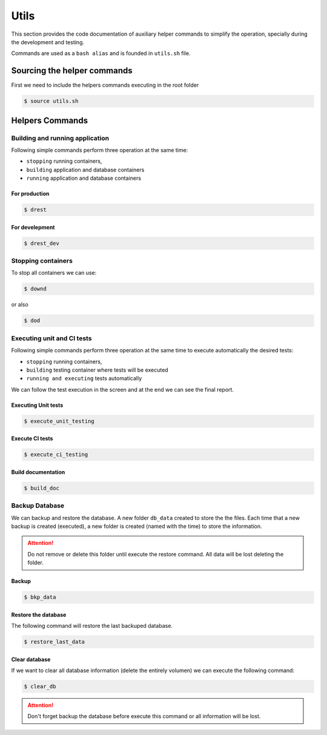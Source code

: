 Utils
=====

This section provides the code documentation of auxiliary helper commands
to simplify the operation, specially during the development and testing.

Commands are used as a ``bash alias`` and is founded in ``utils.sh`` file.


Sourcing the helper commands
----------------------------
First we need to include the helpers commands executing in the root folder 

.. code-block:: bash

   $ source utils.sh

Helpers Commands
----------------

Building and running application
^^^^^^^^^^^^^^^^^^^^^^^^^^^^^^^^
   
Following simple commands perform three operation at the same time:  

* ``stopping`` running containers,  
* ``building`` application and database containers 
* ``running``  application and database containers


For production   
""""""""""""""
.. code-block:: bash

   $ drest

For develepment
"""""""""""""""

.. code-block:: bash

     $ drest_dev


Stopping containers
^^^^^^^^^^^^^^^^^^^

To stop all containers we can use: 

.. code-block:: bash

   $ downd

or also 

.. code-block:: bash

   $ dod


Executing unit and CI tests
^^^^^^^^^^^^^^^^^^^^^^^^^^^

Following simple commands perform three operation at the same time to execute automatically
the desired tests:  

* ``stopping`` running containers,  
* ``building`` testing container where tests will be executed
* ``running and executing`` tests automatically

We can follow the test execution in the screen and at the end we can see the final report.

.. _exec_unit_tests:

Executing Unit tests
""""""""""""""""""""
.. code-block:: bash

   $ execute_unit_testing


.. _exec_ci_tests:

Execute CI tests
""""""""""""""""
.. code-block:: bash

     $ execute_ci_testing

Build documentation
"""""""""""""""""""

.. code-block:: bash

     $ build_doc


.. _backup_database:

Backup Database
^^^^^^^^^^^^^^^

We can backup and restore the database. A new folder ``db_data`` created to store the the files.
Each time that a new backup is created (executed), a new folder is created (named with the time) to store the information.

.. attention:: Do not remove or delete this folder until execute the restore command. All data will be lost deleting the folder.


Backup
""""""
.. code-block:: bash
   
     $ bkp_data

Restore the database
""""""""""""""""""""

The following command will restore the last backuped database. 

.. code-block:: bash

     $ restore_last_data

Clear database
""""""""""""""
     
If we want to clear all database information (delete the entirely volumen) we can execute the following command:

.. code-block:: bash

      $ clear_db

.. attention:: Don't forget backup the database before execute this command or all information will be lost. 
     

